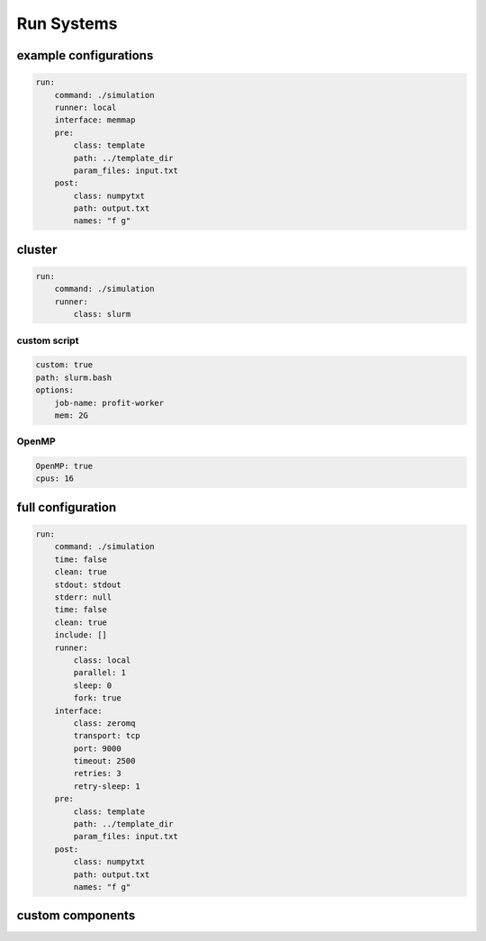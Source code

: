 Run Systems
===========

example configurations
----------------------

.. code-block:: yaml

    run:
        command: ./simulation
        runner: local
        interface: memmap
        pre:
            class: template
            path: ../template_dir
            param_files: input.txt
        post:
            class: numpytxt
            path: output.txt
            names: "f g"

cluster
-------

.. code-block:: yaml

    run:
        command: ./simulation
        runner:
            class: slurm

custom script
~~~~~~~~~~~~~

.. code-block:: yaml

            custom: true
            path: slurm.bash
            options:
                job-name: profit-worker
                mem: 2G

OpenMP
~~~~~~

.. code-block:: yaml

            OpenMP: true
            cpus: 16

full configuration
------------------

.. code-block:: yaml

    run:
        command: ./simulation
        time: false
        clean: true
        stdout: stdout
        stderr: null
        time: false
        clean: true
        include: []
        runner:
            class: local
            parallel: 1
            sleep: 0
            fork: true
        interface:
            class: zeromq
            transport: tcp
            port: 9000
            timeout: 2500
            retries: 3
            retry-sleep: 1
        pre:
            class: template
            path: ../template_dir
            param_files: input.txt
        post:
            class: numpytxt
            path: output.txt
            names: "f g"


custom components
-----------------

.. code_block:: yaml

        include: custom_components.py
        post: identifier

.. code_block:: yaml

        include: custom_components.py
        post:
            class: identifier
            custom_option: 123

